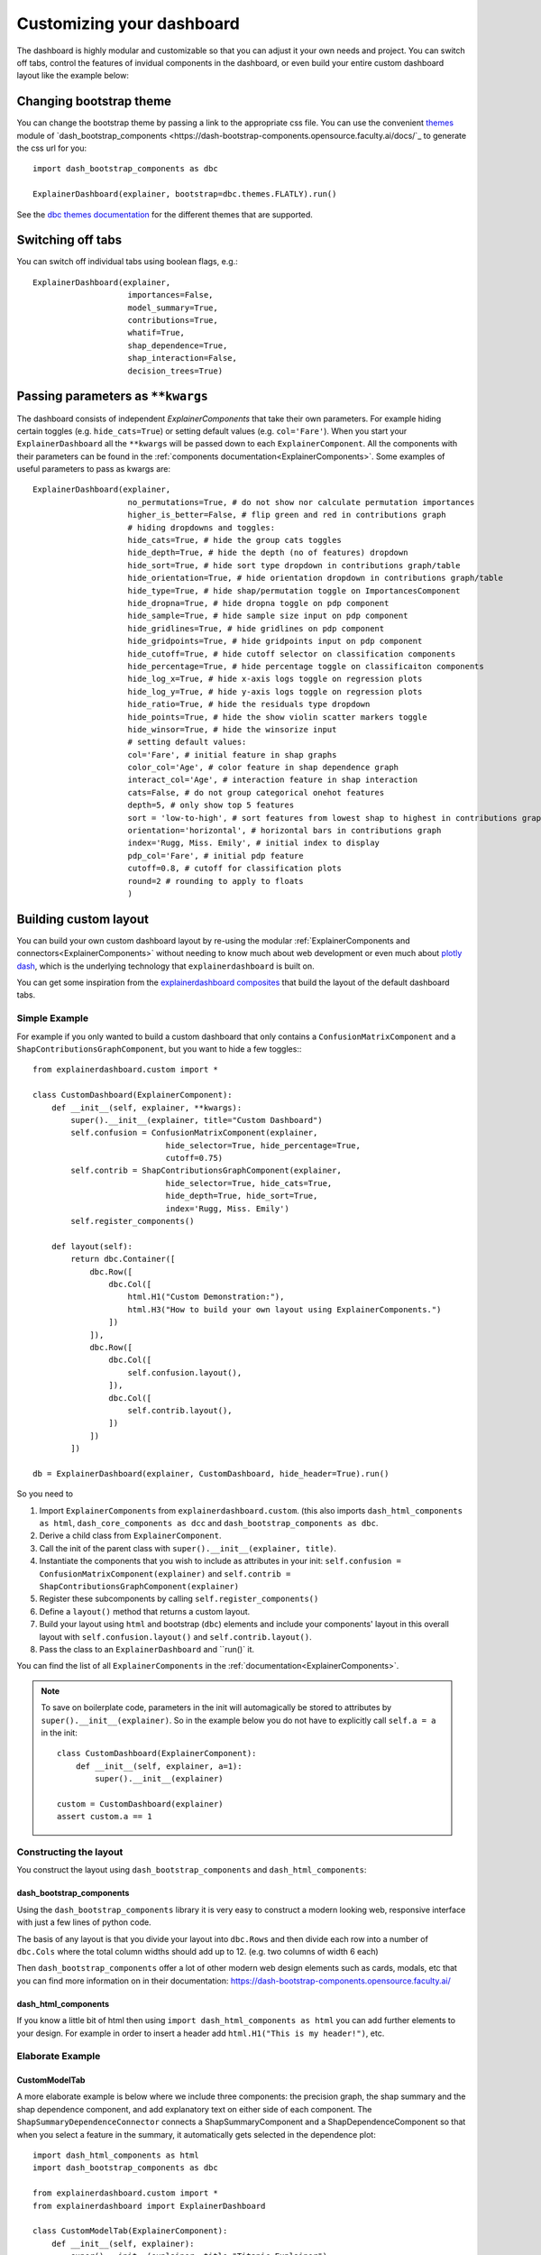 Customizing your dashboard
**************************

The dashboard is highly modular and customizable so that you can adjust it your
own needs and project. You can switch off tabs, control the features of invidual
components in the dashboard, or even build your entire custom dashboard layout
like the example below:

.. image:: screenshots/custom_dashboard.*

Changing bootstrap theme
========================


You can change the bootstrap theme by passing a link to the appropriate css
file. You can use the convenient `themes <https://dash-bootstrap-components.opensource.faculty.ai/docs/themes/>`_ module of 
`dash_bootstrap_components <https://dash-bootstrap-components.opensource.faculty.ai/docs/`_ to generate
the css url for you::

    import dash_bootstrap_components as dbc

    ExplainerDashboard(explainer, bootstrap=dbc.themes.FLATLY).run()


See the `dbc themes documentation <https://dash-bootstrap-components.opensource.faculty.ai/docs/themes/>`_
for the different themes that are supported.

Switching off tabs
==================

You can switch off individual tabs using boolean flags, e.g.::

    ExplainerDashboard(explainer,
                        importances=False,
                        model_summary=True,
                        contributions=True,
                        whatif=True,
                        shap_dependence=True,
                        shap_interaction=False,
                        decision_trees=True)


Passing parameters as ``**kwargs``
==================================

The dashboard consists of independent `ExplainerComponents` that take their
own parameters. For example hiding certain toggles (e.g. ``hide_cats=True``) or
setting default values (e.g. ``col='Fare'``). When you start your ``ExplainerDashboard`` 
all the ``**kwargs`` will be passed down to each ``ExplainerComponent``. All 
the components with their parameters can be found in the :ref:`components documentation<ExplainerComponents>`.
Some examples of useful parameters to pass as kwargs are::

    ExplainerDashboard(explainer, 
                        no_permutations=True, # do not show nor calculate permutation importances
                        higher_is_better=False, # flip green and red in contributions graph
                        # hiding dropdowns and toggles:
                        hide_cats=True, # hide the group cats toggles
                        hide_depth=True, # hide the depth (no of features) dropdown
                        hide_sort=True, # hide sort type dropdown in contributions graph/table
                        hide_orientation=True, # hide orientation dropdown in contributions graph/table
                        hide_type=True, # hide shap/permutation toggle on ImportancesComponent 
                        hide_dropna=True, # hide dropna toggle on pdp component
                        hide_sample=True, # hide sample size input on pdp component
                        hide_gridlines=True, # hide gridlines on pdp component
                        hide_gridpoints=True, # hide gridpoints input on pdp component
                        hide_cutoff=True, # hide cutoff selector on classification components
                        hide_percentage=True, # hide percentage toggle on classificaiton components
                        hide_log_x=True, # hide x-axis logs toggle on regression plots
                        hide_log_y=True, # hide y-axis logs toggle on regression plots
                        hide_ratio=True, # hide the residuals type dropdown
                        hide_points=True, # hide the show violin scatter markers toggle
                        hide_winsor=True, # hide the winsorize input
                        # setting default values:
                        col='Fare', # initial feature in shap graphs
                        color_col='Age', # color feature in shap dependence graph
                        interact_col='Age', # interaction feature in shap interaction
                        cats=False, # do not group categorical onehot features
                        depth=5, # only show top 5 features
                        sort = 'low-to-high', # sort features from lowest shap to highest in contributions graph/table
                        orientation='horizontal', # horizontal bars in contributions graph
                        index='Rugg, Miss. Emily', # initial index to display
                        pdp_col='Fare', # initial pdp feature
                        cutoff=0.8, # cutoff for classification plots
                        round=2 # rounding to apply to floats
                        )


Building custom layout
======================

You can build your own custom dashboard layout by re-using the modular  
:ref:`ExplainerComponents and connectors<ExplainerComponents>` without needing 
to know much about web development or even much about `plotly dash <https://dash.plotly.com/>`_, 
which is the underlying technology that ``explainerdashboard`` is built on.

You can get some inspiration from the `explainerdashboard composites <https://github.com/oegedijk/explainerdashboard/blob/master/explainerdashboard/dashboard_components/composites.py>`_
that build the layout of the default dashboard tabs.

Simple Example
--------------

For example if you only wanted to build a custom dashboard that only contains 
a ``ConfusionMatrixComponent`` and a ``ShapContributionsGraphComponent``, 
but you want to hide a few toggles:::

    from explainerdashboard.custom import *

    class CustomDashboard(ExplainerComponent):
        def __init__(self, explainer, **kwargs):
            super().__init__(explainer, title="Custom Dashboard")
            self.confusion = ConfusionMatrixComponent(explainer,
                                hide_selector=True, hide_percentage=True,
                                cutoff=0.75)
            self.contrib = ShapContributionsGraphComponent(explainer,
                                hide_selector=True, hide_cats=True, 
                                hide_depth=True, hide_sort=True,
                                index='Rugg, Miss. Emily')
            self.register_components()
            
        def layout(self):
            return dbc.Container([
                dbc.Row([
                    dbc.Col([
                        html.H1("Custom Demonstration:"),
                        html.H3("How to build your own layout using ExplainerComponents.")
                    ])
                ]),
                dbc.Row([
                    dbc.Col([
                        self.confusion.layout(),
                    ]),
                    dbc.Col([
                        self.contrib.layout(),
                    ])
                ])
            ])

    db = ExplainerDashboard(explainer, CustomDashboard, hide_header=True).run()

So you need to 

1. Import ``ExplainerComponents`` from ``explainerdashboard.custom``. (this also
   imports ``dash_html_components as html``, ``dash_core_components as dcc`` and
   ``dash_bootstrap_components as dbc``.

2. Derive a child class from ``ExplainerComponent``. 

3. Call the init of the parent class with ``super().__init__(explainer, title)``. 

4. Instantiate the components that you wish to include as attributes in your init: 
   ``self.confusion = ConfusionMatrixComponent(explainer)`` and 
   ``self.contrib = ShapContributionsGraphComponent(explainer)``

5. Register these subcomponents by calling ``self.register_components()``

6. Define a ``layout()`` method that returns a custom layout.

7. Build your layout using ``html`` and bootstrap (``dbc``) elements and 
   include your components' layout in this overall layout with ``self.confusion.layout()``
   and ``self.contrib.layout()``.

8. Pass the class to an ``ExplainerDashboard`` and ``run()` it. 


You can find the list of all ``ExplainerComponents`` in the :ref:`documentation<ExplainerComponents>`.

.. note::
    To save on boilerplate code, parameters in the init will automagically be 
    stored to attributes by ``super().__init__(explainer)``. So in the example below 
    you do not have to explicitly call ``self.a = a`` in the init::

        class CustomDashboard(ExplainerComponent):
            def __init__(self, explainer, a=1):
                super().__init__(explainer)

        custom = CustomDashboard(explainer)
        assert custom.a == 1


Constructing the layout
-------------------

You construct the layout using ``dash_bootstrap_components`` and
``dash_html_components``:

dash_bootstrap_components
^^^^^^^^^^^^^^^^^^^^^^^^^
Using the ``dash_bootstrap_components`` library it is very easy to construct
a modern looking web, responsive interface with just a few lines of python code. 

The basis of any layout is that you divide your layout
into ``dbc.Rows`` and then divide each row into a number of ``dbc.Cols`` where the total 
column widths should add up to 12. (e.g. two columns of width 6 each)

Then ``dash_bootstrap_components`` offer a lot of other modern web design 
elements such as cards, modals, etc that you can find more information on in
their documentation: `https://dash-bootstrap-components.opensource.faculty.ai/ <https://dash-bootstrap-components.opensource.faculty.ai/>`_

dash_html_components
^^^^^^^^^^^^^^^^^^^^

If you know a little bit of html then using ``import dash_html_components as html`` you
can add further elements to your design. For example in order to insert a header
add ``html.H1("This is my header!")``, etc.


Elaborate Example
-----------------

CustomModelTab
^^^^^^^^^^^^^^

A more elaborate example is below where we include three components: the 
precision graph, the shap summary and the shap dependence component, and
add explanatory text on either side of each component. The ``ShapSummaryDependenceConnector``
connects a ShapSummaryComponent and a ShapDependenceComponent so that when you 
select a feature in the summary, it automatically gets selected in the dependence plot::

    import dash_html_components as html
    import dash_bootstrap_components as dbc

    from explainerdashboard.custom import *
    from explainerdashboard import ExplainerDashboard

    class CustomModelTab(ExplainerComponent):
        def __init__(self, explainer):
            super().__init__(explainer, title="Titanic Explainer")
            self.precision = PrecisionComponent(explainer, 
                                    hide_cutoff=True, hide_binsize=True, 
                                    hide_binmethod=True, hide_multiclass=True,
                                    hide_selector=True,
                                    cutoff=None)
            self.shap_summary = ShapSummaryComponent(explainer, 
                                    hide_title=True, hide_selector=True,
                                    hide_depth=True, depth=8, 
                                    hide_cats=True, cats=True)
            self.shap_dependence = ShapDependenceComponent(explainer, 
                                    hide_title=True, hide_selector=True,
                                    hide_cats=True, cats=True, 
                                    hide_index=True,
                                    col='Fare', color_col="PassengerClass")
            self.connector = ShapSummaryDependenceConnector(
                    self.shap_summary, self.shap_dependence)
            
            self.register_components()
            
        def layout(self):
            return dbc.Container([
                html.H1("Titanic Explainer"),
                dbc.Row([
                    dbc.Col([
                        html.H3("Model Performance"),
                        html.Div("As you can see on the right, the model performs quite well."),
                        html.Div("The higher the predicted probability of survival predicted by"
                                "the model on the basis of learning from examples in the training set"
                                ", the higher is the actual percentage for a person surviving in "
                                "the test set"),
                    ], width=4),
                    dbc.Col([
                        html.H3("Model Precision Plot"),
                        self.precision.layout()
                    ])
                ]),
                dbc.Row([
                    dbc.Col([
                        html.H3("Feature Importances Plot"),
                        self.shap_summary.layout()
                    ]),
                    dbc.Col([
                        html.H3("Feature importances"),
                        html.Div("On the left you can check out for yourself which parameters were the most important."),
                        html.Div(f"{self.explainer.columns_ranked_by_shap(cats=True)[0]} was the most important"
                                f", followed by {self.explainer.columns_ranked_by_shap(cats=True)[1]}"
                                f" and {self.explainer.columns_ranked_by_shap(cats=True)[2]}."),
                        html.Div("If you select 'detailed' you can see the impact of that variable on "
                                "each individual prediction. With 'aggregate' you see the average impact size "
                                "of that variable on the finale prediction."),
                        html.Div("With the detailed view you can clearly see that the the large impact from Sex "
                                "stems both from males having a much lower chance of survival and females a much "
                                "higher chance.")
                    ], width=4)
                ]),
                dbc.Row([
                    dbc.Col([
                        html.H3("Relations between features and model output"),
                        html.Div("In the plot to the right you can see that the higher the priace"
                                "of the Fare that people paid, the higher the chance of survival. "
                                "Probably the people with more expensive tickets were in higher up cabins, "
                                "and were more likely to make it to a lifeboat."),
                        html.Div("When you color the impacts by the PassengerClass, you can clearly see that "
                                "the more expensive tickets were mostly 1st class, and the cheaper tickets "
                                "mostly 3rd class."),
                        html.Div("On the right you can check out for yourself how different features impact "
                                "the model output."),
                    ], width=4),
                    dbc.Col([
                        html.H3("Feature impact plot"),
                        self.shap_dependence.layout()
                    ]),
                ])
            ])
    
    ExplainerDashboard(explainer, CustomModelTab, hide_header=True).run()


CustomPredictionsTab
^^^^^^^^^^^^^^^^^^^^

We can also add another tab to investigate individual predictions, that 
includes an index selector, a SHAP contributions graph and a Random Forest
individual trees graph. The ``IndexConnector`` connects the index selected
in ``ClassifierRandomIndexComponent`` with the index dropdown in the 
contributions graph and trees components. We also pass a 
custom `dbc theme <https://dash-bootstrap-components.opensource.faculty.ai/docs/themes/>`_ 
called FLATLY as a custom css file::

    class CustomPredictionsTab(ExplainerComponent):
        def __init__(self, explainer):
            super().__init__(explainer, title="Predictions")
            
            self.index = ClassifierRandomIndexComponent(explainer, 
                                                        hide_title=True, hide_index=False, 
                                                        hide_slider=True, hide_labels=True, 
                                                        hide_pred_or_perc=True, 
                                                        hide_selector=True, hide_button=False)
            
            self.contributions = ShapContributionsGraphComponent(explainer, 
                                                                hide_title=True, hide_index=True, 
                                                                hide_depth=True, hide_sort=True, 
                                                                hide_orientation=True, hide_cats=True, 
                                                                hide_selector=True,  
                                                                sort='importance')
            
            self.trees = DecisionTreesComponent(explainer, 
                                                hide_title=True, hide_index=True, 
                                                hide_highlight=True, hide_selector=True)

            
            self.connector = IndexConnector(self.index, [self.contributions, self.trees])
            
            self.register_components()
            
        def layout(self):
            return dbc.Container([
                dbc.Row([
                    dbc.Col([
                        html.H3("Enter name:"),
                        self.index.layout()
                    ])
                ]),
                dbc.Row([
                    dbc.Col([
                        html.H3("Contributions to prediction:"),
                        self.contributions.layout()
                    ]),

                ]),
                dbc.Row([

                    dbc.Col([
                        html.H3("Every tree in the Random Forest:"),
                        self.trees.layout()
                    ]),
                ])
            ])

    ExplainerDashboard(explainer, [CustomModelTab, CustomPredictionsTab], 
                   title='Titanic Explainer',
                   header_hide_selector=True, 
                   external_stylesheets=[dbc.themes.FLATLY]).run()


Below you can see the result. (also note how the component title shows up as
the tab title):

.. image:: screenshots/custom_dashboard.*







